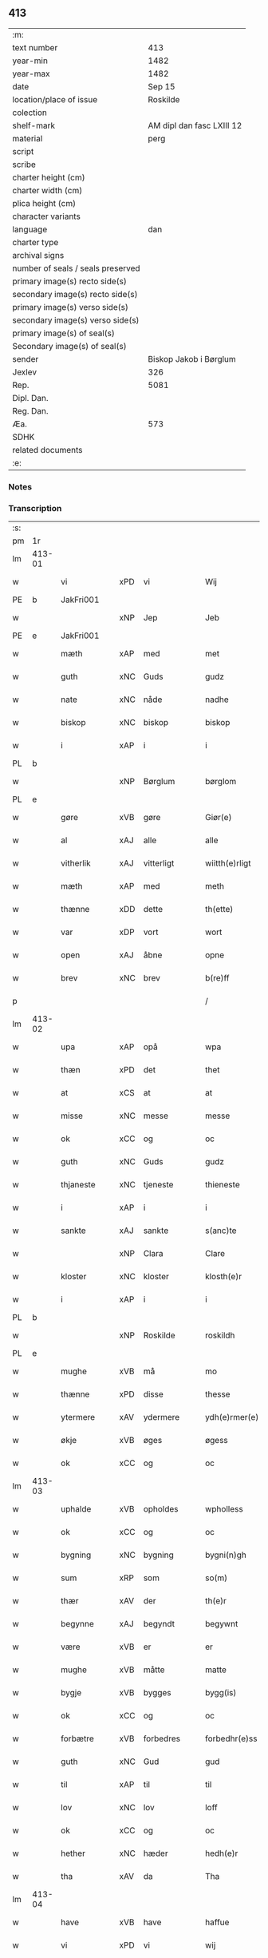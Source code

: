 ** 413

| :m:                               |                           |
| text number                       |                       413 |
| year-min                          |                      1482 |
| year-max                          |                      1482 |
| date                              |                    Sep 15 |
| location/place of issue           |                  Roskilde |
| colection                         |                           |
| shelf-mark                        | AM dipl dan fasc LXIII 12 |
| material                          |                      perg |
| script                            |                           |
| scribe                            |                           |
| charter height (cm)               |                           |
| charter width (cm)                |                           |
| plica height (cm)                 |                           |
| character variants                |                           |
| language                          |                       dan |
| charter type                      |                           |
| archival signs                    |                           |
| number of seals / seals preserved |                           |
| primary image(s) recto side(s)    |                           |
| secondary image(s) recto side(s)  |                           |
| primary image(s) verso side(s)    |                           |
| secondary image(s) verso side(s)  |                           |
| primary image(s) of seal(s)       |                           |
| Secondary image(s) of seal(s)     |                           |
| sender                            |    Biskop Jakob i Børglum |
| Jexlev                            |                       326 |
| Rep.                              |                      5081 |
| Dipl. Dan.                        |                           |
| Reg. Dan.                         |                           |
| Æa.                               |                       573 |
| SDHK                              |                           |
| related documents                 |                           |
| :e:                               |                           |

*** Notes


*** Transcription
| :s: |        |             |     |             |   |                   |              |   |   |   |   |     |   |   |    |        |
| pm  |     1r |             |     |             |   |                   |              |   |   |   |   |     |   |   |    |        |
| lm  | 413-01 |             |     |             |   |                   |              |   |   |   |   |     |   |   |    |        |
| w   |        | vi          | xPD | vi          |   | Wij               | Wij          |   |   |   |   | dan |   |   |    | 413-01 |
| PE  |      b | JakFri001   |     |             |   |                   |              |   |   |   |   |     |   |   |    |        |
| w   |        |             | xNP | Jep         |   | Jeb               | Jeb          |   |   |   |   | dan |   |   |    | 413-01 |
| PE  |      e | JakFri001   |     |             |   |                   |              |   |   |   |   |     |   |   |    |        |
| w   |        | mæth        | xAP | med         |   | met               | met          |   |   |   |   | dan |   |   |    | 413-01 |
| w   |        | guth        | xNC | Guds        |   | gudz              | gudz         |   |   |   |   | dan |   |   |    | 413-01 |
| w   |        | nate        | xNC | nåde        |   | nadhe             | nadhe        |   |   |   |   | dan |   |   |    | 413-01 |
| w   |        | biskop      | xNC | biskop      |   | biskop            | biſkop       |   |   |   |   | dan |   |   |    | 413-01 |
| w   |        | i           | xAP | i           |   | i                 | i            |   |   |   |   | dan |   |   |    | 413-01 |
| PL  |      b |             |     |             |   |                   |              |   |   |   |   |     |   |   |    |        |
| w   |        |             | xNP | Børglum     |   | børglom           | bøꝛglo      |   |   |   |   | dan |   |   |    | 413-01 |
| PL  |      e |             |     |             |   |                   |              |   |   |   |   |     |   |   |    |        |
| w   |        | gøre        | xVB | gøre        |   | Giør(e)           | Gıøꝛ        |   |   |   |   | dan |   |   |    | 413-01 |
| w   |        | al          | xAJ | alle        |   | alle              | alle         |   |   |   |   | dan |   |   |    | 413-01 |
| w   |        | vitherlik   | xAJ | vitterligt  |   | wiitth(e)rligt    | wiitthꝛligt |   |   |   |   | dan |   |   |    | 413-01 |
| w   |        | mæth        | xAP | med         |   | meth              | meth         |   |   |   |   | dan |   |   |    | 413-01 |
| w   |        | thænne      | xDD | dette       |   | th(ette)          | thꝫͤ          |   |   |   |   | dan |   |   |    | 413-01 |
| w   |        | var         | xDP | vort        |   | wort              | woꝛt         |   |   |   |   | dan |   |   |    | 413-01 |
| w   |        | open        | xAJ | åbne        |   | opne              | opne         |   |   |   |   | dan |   |   |    | 413-01 |
| w   |        | brev        | xNC | brev        |   | b(re)ff           | b̅ff          |   |   |   |   | dan |   |   |    | 413-01 |
| p   |        |             |     |             |   | /                 | /            |   |   |   |   | dan |   |   |    | 413-01 |
| lm  | 413-02 |             |     |             |   |                   |              |   |   |   |   |     |   |   |    |        |
| w   |        | upa         | xAP | opå         |   | wpa               | wpa          |   |   |   |   | dan |   |   |    | 413-02 |
| w   |        | thæn        | xPD | det         |   | thet              | thet         |   |   |   |   | dan |   |   |    | 413-02 |
| w   |        | at          | xCS | at          |   | at                | at           |   |   |   |   | dan |   |   |    | 413-02 |
| w   |        | misse       | xNC | messe       |   | messe             | meſſe        |   |   |   |   | dan |   |   |    | 413-02 |
| w   |        | ok          | xCC | og          |   | oc                | oc           |   |   |   |   | dan |   |   |    | 413-02 |
| w   |        | guth        | xNC | Guds        |   | gudz              | gudz         |   |   |   |   | dan |   |   |    | 413-02 |
| w   |        | thjaneste   | xNC | tjeneste    |   | thieneste         | thieneſte    |   |   |   |   | dan |   |   |    | 413-02 |
| w   |        | i           | xAP | i           |   | i                 | i            |   |   |   |   | dan |   |   |    | 413-02 |
| w   |        | sankte      | xAJ | sankte      |   | s(anc)te          | ſte̅          |   |   |   |   | dan |   |   |    | 413-02 |
| w   |        |             | xNP | Clara       |   | Clare             | Claꝛe        |   |   |   |   | dan |   |   |    | 413-02 |
| w   |        | kloster     | xNC | kloster     |   | klosth(e)r        | kloſthꝛ     |   |   |   |   | dan |   |   |    | 413-02 |
| w   |        | i           | xAP | i           |   | i                 | i            |   |   |   |   | dan |   |   |    | 413-02 |
| PL  |      b |             |     |             |   |                   |              |   |   |   |   |     |   |   |    |        |
| w   |        |             | xNP | Roskilde    |   | roskildh          | roſkildh     |   |   |   |   | dan |   |   |    | 413-02 |
| PL  |      e |             |     |             |   |                   |              |   |   |   |   |     |   |   |    |        |
| w   |        | mughe       | xVB | må          |   | mo                | mo           |   |   |   |   | dan |   |   |    | 413-02 |
| w   |        | thænne      | xPD | disse       |   | thesse            | theſſe       |   |   |   |   | dan |   |   |    | 413-02 |
| w   |        | ytermere    | xAV | ydermere      |   | ydh(e)rmer(e)     | ÿdhꝛmeꝛ    |   |   |   |   | dan |   |   |    | 413-02 |
| w   |        | økje        | xVB | øges        |   | øgess             | øgeſſ        |   |   |   |   | dan |   |   |    | 413-02 |
| w   |        | ok          | xCC | og          |   | oc                | oc           |   |   |   |   | dan |   |   |    | 413-02 |
| lm  | 413-03 |             |     |             |   |                   |              |   |   |   |   |     |   |   |    |        |
| w   |        | uphalde     | xVB | opholdes    |   | wpholless         | wpholleſſ    |   |   |   |   | dan |   |   |    | 413-03 |
| w   |        | ok          | xCC | og          |   | oc                | oc           |   |   |   |   | dan |   |   |    | 413-03 |
| w   |        | bygning     | xNC | bygning     |   | bygni(n)gh        | bÿgnı̅gh      |   |   |   |   | dan |   |   |    | 413-03 |
| w   |        | sum         | xRP | som         |   | so(m)             | ſo̅           |   |   |   |   | dan |   |   |    | 413-03 |
| w   |        | thær        | xAV | der         |   | th(e)r            | thꝛ         |   |   |   |   | dan |   |   |    | 413-03 |
| w   |        | begynne     | xAJ | begyndt     |   | begywnt           | begÿwnt      |   |   |   |   | dan |   |   |    | 413-03 |
| w   |        | være        | xVB | er          |   | er                | eꝛ           |   |   |   |   | dan |   |   |    | 413-03 |
| w   |        | mughe       | xVB | måtte       |   | matte             | matte        |   |   |   |   | dan |   |   |    | 413-03 |
| w   |        | bygje       | xVB | bygges      |   | bygg(is)          | bÿggꝭ        |   |   |   |   | dan |   |   |    | 413-03 |
| w   |        | ok          | xCC | og          |   | oc                | oc           |   |   |   |   | dan |   |   |    | 413-03 |
| w   |        | forbætre    | xVB | forbedres   |   | forbedhr(e)ss     | foꝛbedhꝛſſ  |   |   |   |   | dan |   |   |    | 413-03 |
| w   |        | guth        | xNC | Gud         |   | gud               | gud          |   |   |   |   | dan |   |   |    | 413-03 |
| w   |        | til         | xAP | til         |   | til               | tıl          |   |   |   |   | dan |   |   |    | 413-03 |
| w   |        | lov         | xNC | lov         |   | loff              | loff         |   |   |   |   | dan |   |   |    | 413-03 |
| w   |        | ok          | xCC | og          |   | oc                | oc           |   |   |   |   | dan |   |   |    | 413-03 |
| w   |        | hether      | xNC | hæder       |   | hedh(e)r          | hedhꝛ       |   |   |   |   | dan |   |   |    | 413-03 |
| w   |        | tha         | xAV | da          |   | Tha               | Tha          |   |   |   |   | dan |   |   |    | 413-03 |
| lm  | 413-04 |             |     |             |   |                   |              |   |   |   |   |     |   |   |    |        |
| w   |        | have        | xVB | have        |   | haffue            | haffűe       |   |   |   |   | dan |   |   |    | 413-04 |
| w   |        | vi          | xPD | vi          |   | wij               | wij          |   |   |   |   | dan |   |   |    | 413-04 |
| w   |        | unne        | xVB | undt        |   | wnt               | wnt          |   |   |   |   | dan |   |   |    | 413-04 |
| w   |        | ok          | xCC | og          |   | oc                | oc           |   |   |   |   | dan |   |   |    | 413-04 |
| w   |        | til         | xAV | til         |   | til               | tıl          |   |   |   |   | dan |   |   |    | 413-04 |
| w   |        | late        | xVB | ladet        |   | ladith            | ladith       |   |   |   |   | dan |   |   |    | 413-04 |
| w   |        | at          | xCS | at          |   | at                | at           |   |   |   |   | dan |   |   |    | 413-04 |
| w   |        | fornævnd    | xAJ | fornævnte   |   | for(nefnde)       | foꝛᷠͤ          |   |   |   |   | dan |   |   |    | 413-04 |
| w   |        | kloster     | xNC | kloster     |   | klosth(e)r        | kloſthꝛ     |   |   |   |   | dan |   |   |    | 413-04 |
| w   |        | mughe       | xVB | må          |   | ma                | ma           |   |   |   |   | dan |   |   |    | 413-04 |
| w   |        | have        | xVB | have        |   | haffue            | haffűe       |   |   |   |   | dan |   |   |    | 413-04 |
| w   |        | sin         | xDP | sit         |   | siit              | ſiit         |   |   |   |   | dan |   |   |    | 413-04 |
| w   |        | buth        | xNC | bud         |   | budh              | bűdh         |   |   |   |   | dan |   |   |    | 413-04 |
| w   |        | i           | xAP | i           |   | i                 | i            |   |   |   |   | dan |   |   |    | 413-04 |
| w   |        | var         | xDP | vort        |   | wort              | woꝛt         |   |   |   |   | dan |   |   |    | 413-04 |
| w   |        | biskopsdøme | xNC | bispdom     |   | bispdo(m)         | bıſpdo̅       |   |   |   |   | dan |   |   |    | 413-04 |
| w   |        | i           | xAP | i           |   | i                 | i            |   |   |   |   | dan |   |   |    | 413-04 |
| w   |        | ti          | xNA | ti          |   | thii              | thii         |   |   |   |   | dan |   |   |    | 413-04 |
| w   |        | ar          | xNC | år          |   | aar               | aar          |   |   |   |   | dan |   |   |    | 413-04 |
| w   |        | næst        | xAV | næst        |   | nest              | neſt         |   |   |   |   | dan |   |   |    | 413-04 |
| lm  | 413-05 |             |     |             |   |                   |              |   |   |   |   |     |   |   |    |        |
| w   |        | hær         | xAV | her         |   | h(er)             | h̅            |   |   |   |   | dan |   |   |    | 413-05 |
| w   |        | æfter       | xAV | efter       |   | effth(e)r         | effthꝛ      |   |   |   |   | dan |   |   |    | 413-05 |
| w   |        | kome        | xVB | kommende    |   | ko(m)me(n)d(e)    | ko̅me̅        |   |   |   |   | dan |   |   |    | 413-05 |
| w   |        | æfter       | xAP | efter       |   | effth(e)r         | effthꝛ      |   |   |   |   | dan |   |   |    | 413-05 |
| w   |        | goth        | xAJ | godt        |   | gott              | gott         |   |   |   |   | dan |   |   |    | 413-05 |
| w   |        | folks       | xNC | folks       |   | folks             | folk        |   |   |   |   | dan |   |   |    | 413-05 |
| w   |        | almuse      | xNC | almisse     |   | almwsse           | almwſſe      |   |   |   |   | dan |   |   |    | 413-05 |
| w   |        | upa         | xAP | opå         |   | wpa               | wpa          |   |   |   |   | dan |   |   |    | 413-05 |
| w   |        |             | xNP | Skagen      |   | skaffuendh        | ſkaffuendh   |   |   |   |   | dan |   |   |    | 413-05 |
| w   |        |             | xNP | hals        |   | halsse            | halſſe       |   |   |   |   | dan |   |   |    | 413-05 |
| w   |        | ok          | xCC | og          |   | oc                | oc           |   |   |   |   | dan |   |   |    | 413-05 |
| w   |        | annerstaths | xAV | andetsteds  |   | a(n)dh(e)rstedz   | a̅dhꝛſtedz   |   |   |   |   | dan |   |   |    | 413-05 |
| w   |        | sum         | xRP | som         |   | so(m)             | ſo̅           |   |   |   |   | dan |   |   |    | 413-05 |
| w   |        | fiskelæghe  | xNC | fiskerlejer |   | fiskeleyer        | fıſkeleÿer   |   |   |   |   | dan |   |   |    | 413-05 |
| w   |        | være        | xVB | ere         |   | er(e)             | eꝛ          |   |   |   |   | dan |   |   |    | 413-05 |
| lm  | 413-06 |             |     |             |   |                   |              |   |   |   |   |     |   |   |    |        |
| w   |        | i           | xAP | i           |   | i                 | i            |   |   |   |   | dan |   |   |    | 413-06 |
| w   |        | var         | xDP | vort        |   | wort              | woꝛt         |   |   |   |   | dan |   |   |    | 413-06 |
| w   |        | fornævnd    | xAJ | fornævnte   |   | for(nefnde)       | foꝛᷠͤ          |   |   |   |   | dan |   |   |    | 413-06 |
| w   |        | biskopsdom  | xNC | biskopsdom  |   | biskopsdom        | bıſkopſdo   |   |   |   |   | dan |   |   |    | 413-06 |
| w   |        | thi         | xAV | thi         |   | Thij              | Thij         |   |   |   |   | dan |   |   |    | 413-06 |
| w   |        | bithje      | xVB | bede        |   | bethe             | bethe        |   |   |   |   | dan |   |   |    | 413-06 |
| w   |        | ok          | xCC | og          |   | oc                | oc           |   |   |   |   | dan |   |   |    | 413-06 |
| w   |        | bjuthe      | xVB | byde        |   | bywdhe            | bywdhe       |   |   |   |   | dan |   |   |    | 413-06 |
| w   |        | vi          | xPD | vi          |   | wij               | wij          |   |   |   |   | dan |   |   |    | 413-06 |
| w   |        | i           | xPD | eder        |   | eth(e)r           | ethꝛ        |   |   |   |   | dan |   |   |    | 413-06 |
| w   |        | al          | xAJ | alle        |   | alle              | alle         |   |   |   |   | dan |   |   |    | 413-06 |
| w   |        | var         | xDP | vore        |   | wor(e)            | woꝛ         |   |   |   |   | dan |   |   |    | 413-06 |
| w   |        | præst       | xNC | præster     |   | p(re)ster(e)      | p̅ſteꝛ       |   |   |   |   | dan |   |   |    | 413-06 |
| w   |        | til         | xAP | til         |   | til               | tıl          |   |   |   |   | dan |   |   |    | 413-06 |
| w   |        | hvæs        | xPD | hvis        |   | hwess             | hweſſ        |   |   |   |   | dan |   |   |    | 413-06 |
| w   |        | nærværelse  | xNC | nærværelse  |   | nerwer(e)lsse     | neꝛweꝛlſſe  |   |   |   |   | dan |   |   |    | 413-06 |
| lm  | 413-07 |             |     |             |   |                   |              |   |   |   |   |     |   |   |    |        |
| w   |        | fornævnd    | xAJ | fornævnte   |   | for(nefnde)       | foꝛᷠͤ          |   |   |   |   | dan |   |   |    | 413-07 |
| w   |        | kloster     | xNC | klosters    |   | klosth(e)rs       | kloſthꝛ̅ſ     |   |   |   |   | dan |   |   |    | 413-07 |
| w   |        | buth        | xNC | bud         |   | budh              | bűdh         |   |   |   |   | dan |   |   |    | 413-07 |
| w   |        | hængje      | xVB | hænger      |   | hengdh(e)r        | hengdhꝛ     |   |   |   |   | dan |   |   |    | 413-07 |
| w   |        | til         | xAV | til         |   | til               | tıl          |   |   |   |   | dan |   |   |    | 413-07 |
| w   |        | at          | xIM | at          |   | at                | at           |   |   |   |   | dan |   |   |    | 413-07 |
| w   |        | kome        | xVB | komme       |   | ko(m)me           | ko̅me         |   |   |   |   | dan |   |   |    | 413-07 |
| w   |        | at          | xIM | at          |   | at                | at           |   |   |   |   | dan |   |   | =  | 413-07 |
| w   |        | i           | xAP | i           |   | i                 | i            |   |   |   |   | dan |   |   | == | 413-07 |
| w   |        | ??          | XX  | ??          |   | foerde            | foeꝛde       |   |   |   |   | dan |   |   |    | 413-07 |
| w   |        | ok          | xCC | og          |   | oc                | oc           |   |   |   |   | dan |   |   |    | 413-07 |
| w   |        | frome       | xVB | fromme      |   | fro(m)me          | fro̅me        |   |   |   |   | dan |   |   |    | 413-07 |
| w   |        | thæn        | xPD | det         |   | thet              | thet         |   |   |   |   | dan |   |   |    | 413-07 |
| w   |        | til         | xAP | til         |   | til               | tıl          |   |   |   |   | dan |   |   |    | 413-07 |
| w   |        | thæm        | xAT | thi         |   | thj               | thȷ          |   |   |   |   | dan |   |   |    | 413-07 |
| w   |        | bætste      | xNC | bedste      |   | beste             | beſte        |   |   |   |   | dan |   |   |    | 413-07 |
| w   |        | fore        | xAP | for         |   | for(e)            | foꝛ         |   |   |   |   | dan |   |   |    | 413-07 |
| w   |        | guth        | xNC | Gud         |   | gud(e)            | gu          |   |   |   |   | dan |   |   |    | 413-07 |
| w   |        | skyld       | xNC | skyld       |   | skuld             | ſkűld        |   |   |   |   | dan |   |   |    | 413-07 |
| lm  | 413-08 |             |     |             |   |                   |              |   |   |   |   |     |   |   |    |        |
| w   |        | ok          | xCC | og          |   | oc                | oc           |   |   |   |   | dan |   |   |    | 413-08 |
| w   |        | sankte      | xAJ | sankte      |   | s(anc)te          | ſte̅          |   |   |   |   | dan |   |   |    | 413-08 |
| w   |        |             | xNP | Clara       |   | clare             | claꝛe        |   |   |   |   | dan |   |   |    | 413-08 |
| w   |        | ok          | xCC | og          |   | Och               | Och          |   |   |   |   | dan |   |   |    | 413-08 |
| w   |        | give        | xVB | give        |   | giffue            | giffue       |   |   |   |   | dan |   |   |    | 413-08 |
| w   |        | vi          | xPD | vi          |   | wij               | wij          |   |   |   |   | dan |   |   |    | 413-08 |
| w   |        | thæn        | xPD | dem         |   | th(e)m            | thm̅          |   |   |   |   | dan |   |   |    | 413-08 |
| w   |        | al          | xAJ | alle        |   | alle              | alle         |   |   |   |   | dan |   |   |    | 413-08 |
| w   |        | sum         | xRP | som         |   | so(m)             | ſo̅           |   |   |   |   | dan |   |   |    | 413-08 |
| w   |        | fornævnd    | xAJ | fornævnte   |   | for(nefnde)       | foꝛᷠͤ          |   |   |   |   | dan |   |   |    | 413-08 |
| w   |        | kloster     | xNC | kloster     |   | klost(e)r         | kloſtꝛ      |   |   |   |   | dan |   |   |    | 413-08 |
| w   |        | hjalpe      | xVB | hjælper     |   | hielp(er)         | hielꝑ        |   |   |   |   | dan |   |   |    | 413-08 |
| w   |        | af          | xAP | af          |   | aff               | aff          |   |   |   |   | dan |   |   |    | 413-08 |
| w   |        | thæn        | xPD | deres       |   | theress           | theꝛeſſ      |   |   |   |   | dan |   |   |    | 413-08 |
| w   |        | almuse      | xNC | almisse     |   | almwsse           | almwſſe      |   |   |   |   | dan |   |   |    | 413-08 |
| n   |        |             |     |             |   | xl                | xl           |   |   |   |   | lat |   |   |    | 413-08 |
| w   |        |             |     |             |   | dies              | dıeſ         |   |   |   |   | lat |   |   |    | 413-08 |
| w   |        |             |     |             |   | indul(genciarum)  | indulꝛꝭ      |   |   |   |   | lat |   |   |    | 413-08 |
| lm  | 413-09 |             |     |             |   |                   |              |   |   |   |   |     |   |   |    |        |
| w   |        |             |     |             |   | de                | de           |   |   |   |   | lat |   |   |    | 413-09 |
| w   |        |             |     |             |   | j(n)iu(n)ct(is)   | ȷ̅ıu̅ctꝭ       |   |   |   |   | lat |   |   |    | 413-09 |
| w   |        |             |     |             |   | eiis              | eııſ         |   |   |   |   | lat |   |   |    | 413-09 |
| w   |        |             |     |             |   | pe(n)ite(ntiis)   | pe̅ıteͭͥͥᷤ        |   |   |   |   | lat |   |   |    | 413-09 |
| w   |        | af          | xAP | af          |   | aff               | aff          |   |   |   |   | dan |   |   |    | 413-09 |
| w   |        | thæn        | xAT | den         |   | th(e)n            | thn̅          |   |   |   |   | dan |   |   |    | 413-09 |
| w   |        | nate        | xNC | nåde        |   | nadhe             | nadhe        |   |   |   |   | dan |   |   |    | 413-09 |
| w   |        | sum         | xCS | som         |   | so(m)             | ſo̅           |   |   |   |   | dan |   |   |    | 413-09 |
| w   |        | guth        | xNC | Gud         |   | gudh              | gűdh         |   |   |   |   | dan |   |   |    | 413-09 |
| w   |        | have        | xVB | har         |   | haffur            | haffur       |   |   |   |   | dan |   |   |    | 413-09 |
| w   |        | unne        | xVB | undt        |   | wn(n)tt           | wn̅tt         |   |   |   |   | dan |   |   |    | 413-09 |
| w   |        | vi          | xPD | os          |   | oss               | oſſ          |   |   |   |   | dan |   |   |    | 413-09 |
| w   |        |             |     |             |   | Jn                | Jn           |   |   |   |   | lat |   |   |    | 413-09 |
| w   |        |             |     |             |   | k(ui)u(s)         | ku         |   |   |   |   | lat |   |   |    | 413-09 |
| w   |        |             |     |             |   | r(e)i             | ri          |   |   |   |   | lat |   |   |    | 413-09 |
| w   |        |             |     |             |   | testi(m)o(niu)m   | teſtı̅om      |   |   |   |   | lat |   |   |    | 413-09 |
| w   |        |             |     |             |   | sig(illum)        | ſıgꝭͫ         |   |   |   |   | lat |   |   |    | 413-09 |
| w   |        |             |     |             |   | n(ost)r(u)m       | nr̅m          |   |   |   |   | lat |   |   |    | 413-09 |
| lm  | 413-10 |             |     |             |   |                   |              |   |   |   |   |     |   |   |    |        |
| w   |        |             |     |             |   | p(rese)n(ti)b(us) | pn̅b         |   |   |   |   | lat |   |   |    | 413-10 |
| w   |        |             |     |             |   | est               | eſt          |   |   |   |   | lat |   |   |    | 413-10 |
| w   |        |             |     |             |   | App(e)ns(um)      | An̅ſ        |   |   |   |   | lat |   |   |    | 413-10 |
| w   |        |             |     |             |   | Dat(um)           | Datͫ          |   |   |   |   | lat |   |   |    | 413-10 |
| PL  |      b |             |     |             |   |                   |              |   |   |   |   |     |   |   |    |        |
| w   |        |             |     |             |   | roskiild(is)      | roſkiil     |   |   |   |   | lat |   |   |    | 413-10 |
| PL  |      e |             |     |             |   |                   |              |   |   |   |   |     |   |   |    |        |
| w   |        |             |     |             |   | An(n)o            | An̅o          |   |   |   |   | lat |   |   |    | 413-10 |
| w   |        |             |     |             |   | d(omi)ni          | dn̅ı          |   |   |   |   | lat |   |   |    | 413-10 |
| n   |        |             |     |             |   | mcdlxxx           | cdlxxx      |   |   |   |   | lat |   |   |    | 413-10 |
| w   |        |             |     |             |   | s(e)c(un)da       | ſcda̅         |   |   |   |   | lat |   |   |    | 413-10 |
| w   |        |             |     |             |   | die               | dıe          |   |   |   |   | lat |   |   |    | 413-10 |
| w   |        |             |     |             |   | oct(avis)         | octꝭͦ         |   |   |   |   | lat |   |   |    | 413-10 |
| w   |        |             |     |             |   | nati(vita)t(is)   | natı̅tꝭ       |   |   |   |   | lat |   |   |    | 413-10 |
| w   |        |             |     |             |   | b(ea)te           | bte̅          |   |   |   |   | lat |   |   |    | 413-10 |
| w   |        |             |     |             |   | ma(ri)e           | mae         |   |   |   |   | lat |   |   |    | 413-10 |
| w   |        |             |     |             |   | v(ir)g(inis)      | vgꝭ         |   |   |   |   | lat |   |   |    | 413-10 |
| w   |        |             |     |             |   | gl(ori)ose        | gl̅oſe        |   |   |   |   | lat |   |   |    | 413-10 |
| :e: |        |             |     |             |   |                   |              |   |   |   |   |     |   |   |    |        |
|     |        |             |     |             |   |                   |              |   |   |   |   |     |   |   |    |        |
